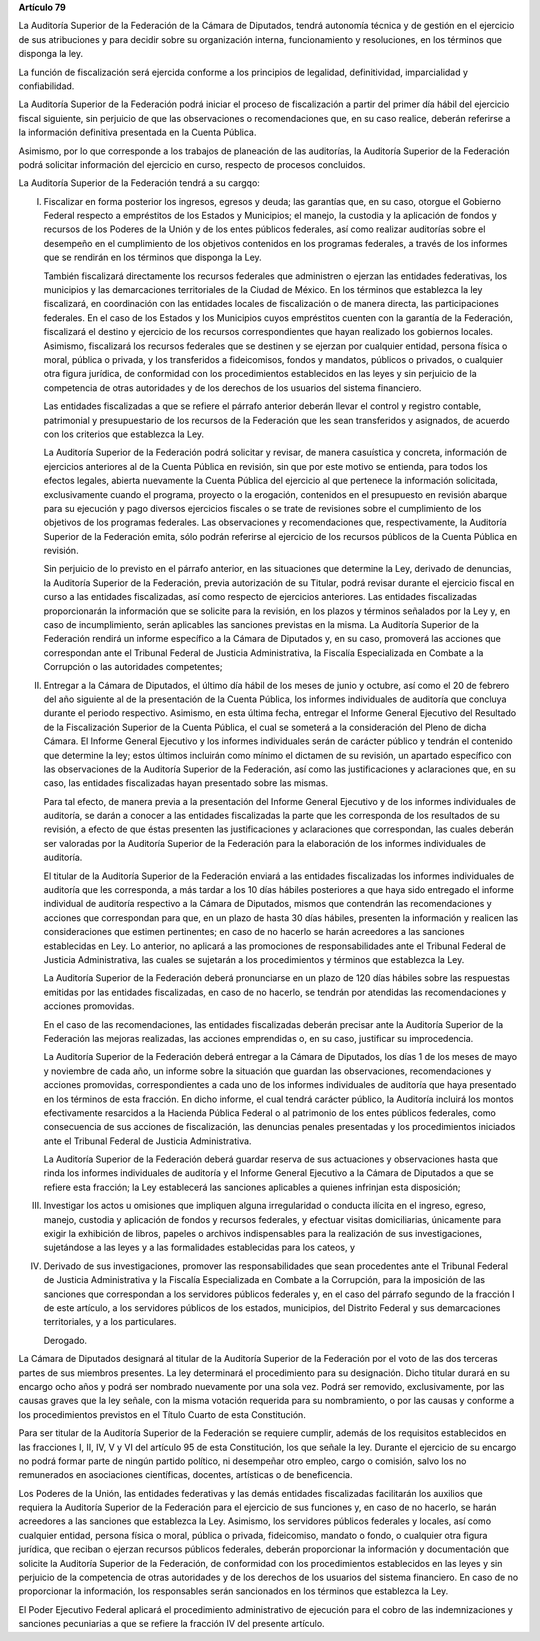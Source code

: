**Artículo 79**

La Auditoría Superior de la Federación de la Cámara de Diputados, tendrá
autonomía técnica y de gestión en el ejercicio de sus atribuciones y
para decidir sobre su organización interna, funcionamiento y
resoluciones, en los términos que disponga la ley.

La función de fiscalización será ejercida conforme a los principios de
legalidad, definitividad, imparcialidad y confiabilidad.

La Auditoría Superior de la Federación podrá iniciar el proceso de
fiscalización a partir del primer día hábil del ejercicio fiscal
siguiente, sin perjuicio de que las observaciones o recomendaciones que,
en su caso realice, deberán referirse a la información definitiva
presentada en la Cuenta Pública.

Asimismo, por lo que corresponde a los trabajos de planeación de las
auditorías, la Auditoría Superior de la Federación podrá solicitar
información del ejercicio en curso, respecto de procesos concluidos.

La Auditoría Superior de la Federación tendrá a su cargqo:


I. Fiscalizar en forma posterior los ingresos, egresos y deuda; las
   garantías que, en su caso, otorgue el Gobierno Federal respecto a
   empréstitos de los Estados y Municipios; el manejo, la custodia y la
   aplicación de fondos y recursos de los Poderes de la Unión y de los
   entes públicos federales, así como realizar auditorías sobre el
   desempeño en el cumplimiento de los objetivos contenidos en los
   programas federales, a través de los informes que se rendirán en los
   términos que disponga la Ley.

   También fiscalizará directamente los recursos federales que
   administren o ejerzan las entidades federativas, los municipios y las
   demarcaciones territoriales de la Ciudad de México. En los términos
   que establezca la ley fiscalizará, en coordinación con las entidades
   locales de fiscalización o de manera directa, las participaciones
   federales. En el caso de los Estados y los Municipios cuyos
   empréstitos cuenten con la garantía de la Federación, fiscalizará el
   destino y ejercicio de los recursos correspondientes que hayan
   realizado los gobiernos locales.  Asimismo, fiscalizará los recursos
   federales que se destinen y se ejerzan por cualquier entidad, persona
   física o moral, pública o privada, y los transferidos a fideicomisos,
   fondos y mandatos, públicos o privados, o cualquier otra figura
   jurídica, de conformidad con los procedimientos establecidos en las
   leyes y sin perjuicio de la competencia de otras autoridades y de los
   derechos de los usuarios del sistema financiero.

   Las entidades fiscalizadas a que se refiere el párrafo anterior
   deberán llevar el control y registro contable, patrimonial y
   presupuestario de los recursos de la Federación que les sean
   transferidos y asignados, de acuerdo con los criterios que establezca
   la Ley.

   La Auditoría Superior de la Federación podrá solicitar y revisar, de
   manera casuística y concreta, información de ejercicios anteriores al
   de la Cuenta Pública en revisión, sin que por este motivo se
   entienda, para todos los efectos legales, abierta nuevamente la
   Cuenta Pública del ejercicio al que pertenece la información
   solicitada, exclusivamente cuando el programa, proyecto o la
   erogación, contenidos en el presupuesto en revisión abarque para su
   ejecución y pago diversos ejercicios fiscales o se trate de
   revisiones sobre el cumplimiento de los objetivos de los programas
   federales. Las observaciones y recomendaciones que, respectivamente,
   la Auditoría Superior de la Federación emita, sólo podrán referirse
   al ejercicio de los recursos públicos de la Cuenta Pública en
   revisión.

   Sin perjuicio de lo previsto en el párrafo anterior, en las
   situaciones que determine la Ley, derivado de denuncias, la Auditoría
   Superior de la Federación, previa autorización de su Titular, podrá
   revisar durante el ejercicio fiscal en curso a las entidades
   fiscalizadas, así como respecto de ejercicios anteriores. Las
   entidades fiscalizadas proporcionarán la información que se solicite
   para la revisión, en los plazos y términos señalados por la Ley y, en
   caso de incumplimiento, serán aplicables las sanciones previstas en
   la misma. La Auditoría Superior de la Federación rendirá un informe
   específico a la Cámara de Diputados y, en su caso, promoverá las
   acciones que correspondan ante el Tribunal Federal de Justicia
   Administrativa, la Fiscalía Especializada en Combate a la Corrupción
   o las autoridades competentes;

II. Entregar a la Cámara de Diputados, el último día hábil de los meses
    de junio y octubre, así como el 20 de febrero del año siguiente al
    de la presentación de la Cuenta Pública, los informes individuales
    de auditoría que concluya durante el periodo respectivo. Asimismo,
    en esta última fecha, entregar el Informe General Ejecutivo del
    Resultado de la Fiscalización Superior de la Cuenta Pública, el cual
    se someterá a la consideración del Pleno de dicha Cámara. El Informe
    General Ejecutivo y los informes individuales serán de carácter
    público y tendrán el contenido que determine la ley; estos últimos
    incluirán como mínimo el dictamen de su revisión, un apartado
    específico con las observaciones de la Auditoría Superior de la
    Federación, así como las justificaciones y aclaraciones que, en su
    caso, las entidades fiscalizadas hayan presentado sobre las mismas.

    Para tal efecto, de manera previa a la presentación del Informe
    General Ejecutivo y de los informes individuales de auditoría, se
    darán a conocer a las entidades fiscalizadas la parte que les
    corresponda de los resultados de su revisión, a efecto de que éstas
    presenten las justificaciones y aclaraciones que correspondan, las
    cuales deberán ser valoradas por la Auditoría Superior de la
    Federación para la elaboración de los informes individuales de
    auditoría.

    El titular de la Auditoría Superior de la Federación enviará a las
    entidades fiscalizadas los informes individuales de auditoría que
    les corresponda, a más tardar a los 10 días hábiles posteriores a
    que haya sido entregado el informe individual de auditoría
    respectivo a la Cámara de Diputados, mismos que contendrán las
    recomendaciones y acciones que correspondan para que, en un plazo de
    hasta 30 días hábiles, presenten la información y realicen las
    consideraciones que estimen pertinentes; en caso de no hacerlo se
    harán acreedores a las sanciones establecidas en Ley. Lo anterior,
    no aplicará a las promociones de responsabilidades ante el Tribunal
    Federal de Justicia Administrativa, las cuales se sujetarán a los
    procedimientos y términos que establezca la Ley.

    La Auditoría Superior de la Federación deberá pronunciarse en un
    plazo de 120 días hábiles sobre las respuestas emitidas por las
    entidades fiscalizadas, en caso de no hacerlo, se tendrán por
    atendidas las recomendaciones y acciones promovidas.

    En el caso de las recomendaciones, las entidades fiscalizadas
    deberán precisar ante la Auditoría Superior de la Federación las
    mejoras realizadas, las acciones emprendidas o, en su caso,
    justificar su improcedencia.

    La Auditoría Superior de la Federación deberá entregar a la Cámara
    de Diputados, los días 1 de los meses de mayo y noviembre de cada
    año, un informe sobre la situación que guardan las observaciones,
    recomendaciones y acciones promovidas, correspondientes a cada uno
    de los informes individuales de auditoría que haya presentado en los
    términos de esta fracción. En dicho informe, el cual tendrá carácter
    público, la Auditoría incluirá los montos efectivamente resarcidos a
    la Hacienda Pública Federal o al patrimonio de los entes públicos
    federales, como consecuencia de sus acciones de fiscalización, las
    denuncias penales presentadas y los procedimientos iniciados ante el
    Tribunal Federal de Justicia Administrativa.

    La Auditoría Superior de la Federación deberá guardar reserva de sus
    actuaciones y observaciones hasta que rinda los informes
    individuales de auditoría y el Informe General Ejecutivo a la Cámara
    de Diputados a que se refiere esta fracción; la Ley establecerá las
    sanciones aplicables a quienes infrinjan esta disposición;

III. Investigar los actos u omisiones que impliquen alguna irregularidad
     o conducta ilícita en el ingreso, egreso, manejo, custodia y
     aplicación de fondos y recursos federales, y efectuar visitas
     domiciliarias, únicamente para exigir la exhibición de libros,
     papeles o archivos indispensables para la realización de sus
     investigaciones, sujetándose a las leyes y a las formalidades
     establecidas para los cateos, y

IV. Derivado de sus investigaciones, promover las responsabilidades que
    sean procedentes ante el Tribunal Federal de Justicia Administrativa
    y la Fiscalía Especializada en Combate a la Corrupción, para la
    imposición de las sanciones que correspondan a los servidores
    públicos federales y, en el caso del párrafo segundo de la fracción
    I de este artículo, a los servidores públicos de los estados,
    municipios, del Distrito Federal y sus demarcaciones territoriales,
    y a los particulares.

    Derogado.

La Cámara de Diputados designará al titular de la Auditoría Superior de
la Federación por el voto de las dos terceras partes de sus miembros
presentes. La ley determinará el procedimiento para su designación.
Dicho titular durará en su encargo ocho años y podrá ser nombrado
nuevamente por una sola vez. Podrá ser removido, exclusivamente, por las
causas graves que la ley señale, con la misma votación requerida para su
nombramiento, o por las causas y conforme a los procedimientos previstos
en el Título Cuarto de esta Constitución.

Para ser titular de la Auditoría Superior de la Federación se requiere
cumplir, además de los requisitos establecidos en las fracciones I, II,
IV, V y VI del artículo 95 de esta Constitución, los que señale la ley.
Durante el ejercicio de su encargo no podrá formar parte de ningún
partido político, ni desempeñar otro empleo, cargo o comisión, salvo los
no remunerados en asociaciones científicas, docentes, artísticas o de
beneficencia.

Los Poderes de la Unión, las entidades federativas y las demás entidades
fiscalizadas facilitarán los auxilios que requiera la Auditoría Superior
de la Federación para el ejercicio de sus funciones y, en caso de no
hacerlo, se harán acreedores a las sanciones que establezca la Ley.
Asimismo, los servidores públicos federales y locales, así como
cualquier entidad, persona física o moral, pública o privada,
fideicomiso, mandato o fondo, o cualquier otra figura jurídica, que
reciban o ejerzan recursos públicos federales, deberán proporcionar la
información y documentación que solicite la Auditoría Superior de la
Federación, de conformidad con los procedimientos establecidos en las
leyes y sin perjuicio de la competencia de otras autoridades y de los
derechos de los usuarios del sistema financiero. En caso de no
proporcionar la información, los responsables serán sancionados en los
términos que establezca la Ley.

El Poder Ejecutivo Federal aplicará el procedimiento administrativo de
ejecución para el cobro de las indemnizaciones y sanciones pecuniarias a
que se refiere la fracción IV del presente artículo.

